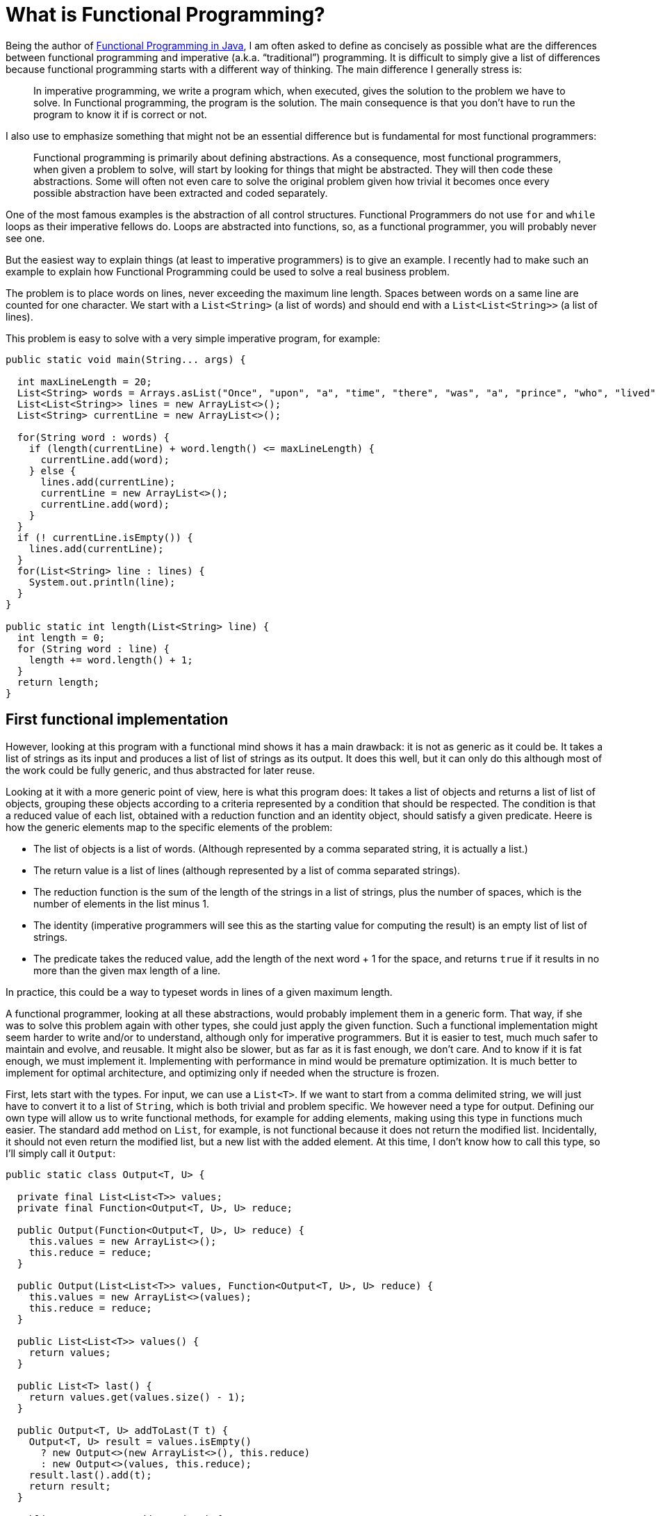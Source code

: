 = What is Functional Programming?
:published_at: 2016-04-27

Being the author of link:https://www.manning.com/books/functional-programming-in-java[Functional Programming in Java], I am often asked to define as concisely as possible what are the differences between functional programming and imperative (a.k.a. “traditional”) programming. It is difficult to simply give a list of differences because functional programming starts with a different way of thinking. The main difference I generally stress is:

______
In imperative programming, we write a program which, when executed, gives the solution to the problem we have to solve. In Functional programming, the program is the solution. The main consequence is that you don't have to run the program to know it if is correct or not.
______

I also use to emphasize something that might not be an essential difference but is fundamental for most functional programmers:

______
Functional programming is primarily about defining abstractions. As a consequence, most functional programmers, when given a problem to solve, will start by looking for things that might be abstracted. They will then code these abstractions. Some will often not even care to solve the original problem given how trivial it becomes once every possible abstraction have been extracted and coded separately.
______

One of the most famous examples is the abstraction of all control structures. Functional Programmers do not use `for` and `while` loops as their imperative fellows do. Loops are abstracted into functions, so, as a functional programmer, you will probably never see one.

But the easiest way to explain things (at least to imperative programmers) is to give an example. I recently had to make such an example to explain how Functional Programming could be used to solve a real business problem.

The problem is to place words on lines, never exceeding the maximum line length. Spaces between words on a same line are counted for one character. We start with a `List<String>` (a list of words) and should end with a `List<List<String>>` (a list of lines).

This problem is easy to solve with a very simple imperative program, for example:

[source,java]
----
public static void main(String... args) {

  int maxLineLength = 20;
  List<String> words = Arrays.asList("Once", "upon", "a", "time", "there", "was", "a", "prince", "who", "lived", "in", "a", "magnificent", "castle");
  List<List<String>> lines = new ArrayList<>();
  List<String> currentLine = new ArrayList<>();
  
  for(String word : words) {
    if (length(currentLine) + word.length() <= maxLineLength) {
      currentLine.add(word);
    } else {
      lines.add(currentLine);
      currentLine = new ArrayList<>();
      currentLine.add(word);
    }
  }
  if (! currentLine.isEmpty()) {
    lines.add(currentLine);
  }
  for(List<String> line : lines) {
    System.out.println(line);
  }
}

public static int length(List<String> line) {
  int length = 0;
  for (String word : line) {
    length += word.length() + 1;
  }
  return length;
}
----

== First functional implementation

However, looking at this program with a functional mind shows it has a main drawback: it is not as generic as it could be. It takes a list of strings as its input and produces a list of list of strings as its output. It does this well, but it can only do this although most of the work could be fully generic, and thus abstracted for later reuse.

Looking at it with a more generic point of view, here is what this program does: It takes a list of objects and returns a list of list of objects, grouping these objects according to a criteria represented by a condition that should be respected. The condition is that a reduced value of each list, obtained with  a reduction function and an identity object, should satisfy a given predicate. Heere is how the generic elements map to the specific elements of the problem:

* The list of objects is a list of words. (Although represented by a comma separated string, it is actually a list.)

* The return value is a list of lines (although represented by a list of comma separated strings).

* The reduction function is the sum of the length of the strings in a list of strings, plus the number of spaces, which is the number of elements in the list minus 1.

* The identity (imperative programmers will see this as the starting value for computing the result) is an empty list of list of strings.

* The predicate takes the reduced value, add the length of the next word + 1 for the space, and returns `true` if it results in no more than the given max length of a line. 

In practice, this could be a way to typeset words in lines of a given maximum length.

A functional programmer, looking at all these abstractions, would probably implement them in a generic form. That way, if she was to solve this problem again with other types, she could just apply the given function. Such a functional implementation might seem harder to write and/or to understand, although only for imperative programmers. But it is easier to test, much much safer to maintain and evolve, and reusable. It might also be slower, but as far as it is fast enough, we don't care. And to know if it is fat enough, we must implement it. Implementing with performance in mind would be premature optimization. It is much better to implement for optimal architecture, and optimizing only if needed when the structure is frozen.

First, lets start with the types. For input, we can use a `List<T>`. If we want to start from a comma delimited string, we will just have to convert it to a list of `String`, which is both trivial and problem specific. We however need a type for output. Defining our own type will allow us to write functional methods, for example for adding elements, making using this type in functions much easier. The standard `add` method on `List`, for example, is not functional because it does not return the modified list. Incidentally, it should not even return the modified list, but a new list with the added element. At this time, I don't know how to call this type, so I'll simply call it `Output`:

[source, java]
----
public static class Output<T, U> {

  private final List<List<T>> values;
  private final Function<Output<T, U>, U> reduce;

  public Output(Function<Output<T, U>, U> reduce) {
    this.values = new ArrayList<>();
    this.reduce = reduce;
  }

  public Output(List<List<T>> values, Function<Output<T, U>, U> reduce) {
    this.values = new ArrayList<>(values);
    this.reduce = reduce;
  }

  public List<List<T>> values() {
    return values;
  }

  public List<T> last() {
    return values.get(values.size() - 1);
  }

  public Output<T, U> addToLast(T t) {
    Output<T, U> result = values.isEmpty() 
      ? new Output<>(new ArrayList<>(), this.reduce) 
      : new Output<>(values, this.reduce);
    result.last().add(t);
    return result;
  }

  public Output<T, U> addToNew(T t) {
    values.add(new ArrayList<>());
    return addToLast(t);
  }

  public boolean isEmpty() {
    return values.isEmpty();
  }

  public U reduce() {
    return reduce.apply(this);
  }

  public static <T, U> U reduceNoParallel(U identity, BiFunction<U, T, U> f, List<T> list) {
    return list.stream().reduce(identity, f, (a, b) -> a);
  }
}
----

As you can see, it contains a `List<List<T>`, which will be our result. But it also contains a function from `Output<T, U>` to `U`. This is the function that is used to reduce an element  of type `List<T>` to a single value of type `U`. Nevertheless, this function takes an `Output<T, U>` as its argument (instead of a `List<T>`) and applies the reduction to the last list in the `List<List<T>>` member. The methods `addToNew` and `addToLast` perform the addition of an element while taking care of defensive copy and returning the result. This would not be necessary if we where using functional immutable data structures.

To simplify use, I added the `reduceNoParallel` helper method taking care of stream reduction since parallelization is not wanted (nor possible!). The “combiner” third argument, as Java 8 calls it, is a `BinaryOperator` used to aggregate the results returned by parallel threads when automatic parallelization is used. We can't use parallelization in this case, but `Stream` unfortunately does not include a `reduce` method without this `BinaryOperator`. Of course, this would not work with parallelization, but it is not a problem since it is encapsulated in our `reduceNoParallel` method. This method is `static` and could be put anywhere, but since it is generic, I put it in the `Output` class.

To use this class, we must first define the reducing function that we will be used to instantiate an `Output`: I called this function `lengthSum`:

[source, java]
----
Function<Output<String, Integer>, Integer> lengthSum = output -> output.last().stream().reduce(0, (a, b) -> a + b.length(), (x, y) -> x + y);
---- 

The identity element will be defined as:

[source, java]
----
new Output<>(lengthSum);
----

But we will not share it, as it is mutable. We will create a new one each time we need one.

Now, we can define our main function (the core of our program!):

[source, java]
----
BiFunction<Output<String, Integer>, String, Output<String, Integer>> f = (output, string) -> output.isEmpty() || output.reduce() + string.length() > MAX_LENGTH
    ? output.addToNew(string)
    : output.addToLast(string);
---- 

With these two elements, we can solve our business problem (givent that we give a value of 20 to `MAX_LENGTH`):

[source, java]
----
List<String> words = Arrays.asList("Once", "upon", "a", "time", "there", "was", "a", "prince","who", "lived", "in", "a", "magnificent", "castle");
Output.reduceNoParallel(new Output<>(lengthSum), f, words).values().stream().forEach(System.out::println);
----

This prints:

----
[Once, upon, a, time]
[there, was, a, prince]
[who, lived, in, a]
[magnificent, castle]
----

Not only is this implementation fully functional, using only pure functions and never sharing mutable state, but it is also fully generic and may be used as is to solve many other similar problems based on different types.

////
If this is not enough to show the benefit of functional programming, try to change:

List<String> input1 = Arrays.asList("123", "456", "78901", "abc", "def");
System.out.println(Output.reduceNoParallel(new Output<>(lengthSum)
, f, input1).values());
List<String> input2 = Arrays.asList("123", "456", "789", "abc", "def");
System.out.println(Output.reduceNoParallel(new Output<>(lengthSum)
, f, input2).values());

to:

[source, java] ---- Output<String, Integer> identity = new Output<>(lengthSum);
---- 

List<String> input1 = Arrays.asList("123", "456", "78901", "abc",
 "def");System.out.println(Output.reduceNoParallel(identity, f, input1).values());
List<String> input2 = Arrays.asList("123", "456", "789", "abc", "def");
System.out.println(Output.reduceNoParallel(identity, f, input2).values());

The program now prints:

[[123, 456], [78901, abc], [def]]
[[123, 456, 123], [456, 789, abc], [def]]

Because we are using mutable data structures, and although we tried to take great care of this, there is now a bug. Can you find it? If we add been using immutable data structures as I explain in my book “Functional Programming in Java”, we would never have had this problem.
////

== Pushing abstraction to the limit

This example works fine, but we may push abstraction much further, reducing the client code to the simplest expression. What we need to do is abstracting again the client code in order to create a specific type for strings. We may also push abstraction in the generic part. This method:

[source, java]
----
BiFunction<Output<String, Integer>, String, Output<String, Integer>> f = (output, string) -> output.isEmpty() || output.reduce() + string.length() > MAX_LENGTH
    ? output.addToNew(string)
    : output.addToLast(string);
----

Could be abstracted into:

[source, java]
----
public static <T, U> Function<List<T>, List<List<T>>> group(U identity, BiFunction<U, T, U> f, BiFunction<U, T, Boolean> p) {
  return list -> group(identity, f, p, list);
}

public static <T, U> List<List<T>> group(U identity, BiFunction<U, T, U> f, BiFunction<U, T, Boolean> p, List<T> list) {
  Function<Grouper<T, U>, U> g = output -> reduceNoParallel(identity, f, output.last());
  BiFunction<Grouper<T, U>, T, Grouper<T, U>> h = (output, t) -> output.isEmpty() || p.apply(output.reduce(), t)
      ? output.addToNew(t)
      : output.addToLast(t);
  return reduceNoParallel(new Grouper<>(g), h, list).values();
}
----

And we could call the `group` method with the following parameters:

[source, java]
----
private final BiFunction<Integer, String, Integer> f = (a, b) -> a + b.length();

private final BiFunction<Integer, String, Boolean> p;

public Function<List<String>, List<List<String>>> group() {
  return Grouper.group(0, f, p);
}
----

The first two `group` method may go into the `Output` class, which for the occasion will be renamed `Grouper`, since it is a generic class used for grouping anything.

The `f` function, the `p` predicate and the third `group()` method will go in a new `String` specific class that will be called `StringGrouper`. here is the complete generic `Grouper` class:

[source, java]
----
public class Grouper<T, U> {

  private final List<List<T>> values;
  private final Function<Grouper<T, U>, U> reduce;

  public Grouper(Function<Grouper<T, U>, U> reduce) {
    this.values = new ArrayList<>();
    this.reduce = reduce;
  }

  public Grouper(List<List<T>> values, Function<Grouper<T, U>, U> reduce) {
    this.values = new ArrayList<>(values);
    this.reduce = reduce;
  }

  public List<List<T>> values() {
    return values;
  }

  public List<T> last() {
    return values.get(values.size() - 1);
  }

  public Grouper<T, U> addToLast(T t) {
    Grouper<T, U> result = values.isEmpty()
        ? new Grouper<>(new ArrayList<>(), this.reduce)
        : new Grouper<>(values, this.reduce);
    result.last().add(t);
    return result;
  }

  public Grouper<T, U> addToNew(T t) {
    values.add(new ArrayList<>());
    return addToLast(t);
  }

  public boolean isEmpty() {
    return values.isEmpty();
  }

  public U reduce() {
    return reduce.apply(this);
  }

  public static <T, U> U reduceNoParallel(U identity, BiFunction<U, T, U> f, List<T> list) {
    return list.stream().reduce(identity, f, (a, b) -> {throw new IllegalStateException("Parallelization is forbidden.");});
  }

  public static <T, U> Function<List<T>, List<List<T>>> group(U identity, BiFunction<U, T, U> f, BiPredicate<U, T> p) {
    return list -> group(identity, f, p, list);
  }

  public static <T, U> List<List<T>> group(U identity, BiFunction<U, T, U> f, BiPredicate<U, T> p, List<T> list) {
    Function<Grouper<T, U>, U> g = output -> reduceNoParallel(identity, f, output.last());
    BiFunction<Grouper<T, U>, T, Grouper<T, U>> h = (output, t) -> output.isEmpty() || p.test(output.reduce(), t)
        ? output.addToNew(t)
        : output.addToLast(t);
    return reduceNoParallel(new Grouper<>(g), h, list).values();
  }
}
----

And here is the specific `StringGrouper` class:

[source, java]
----
public class StringGrouper {

  private final BiFunction<Integer, String, Integer> f = (a, b) -> a + b.length();

  private final BiPredicate<Integer, String> p;

  public Function<List<String>, List<List<String>>> group() {
    return Grouper.group(0, f, p);
  }

  public StringGrouper(int length) {
    p = (i, s) -> i + s.length() > length;
  }
}
----

Note that the `StringGrouper.group()` method returns a partially applied function. The `identity`, `f` and `p` parameters have been applied, leaving us with a function from List<String> to List<List<String>>. This makes sense, since we will probably have to process many lists with the same configuration.

Now, the client code is awfully simple:

[source, java]
----
public class Client {

  public static void main(String...args) {

    StringGrouper grouper = new StringGrouper(10);

    List<String> words = Arrays.asList("123", "456", "789", "abc", "def");

    grouper.group().apply(words).forEach(System.out::println);
  }
}
----

Note that the grouping function (returned by `grouper.group()`) may be applied to any number of lists of strings, as long as the maximum line length remains the same.

== Conclusion

Writing the Grouper class may seem intimidating, but this is "simply" Java 8. No tricks. It would be much simpler with a good functional library as the one I describe in my book link:https://www.manning.com/books/functional-programming-in-java[Functional Programming in Java], to be published thiis summer by Manning, and already available in Manning Early Access Program (MEAP). I also explain all the functional techniques that are put to work and can as well be used with standard Java 8 functional constructs (Function(s), Stream, Optional...)
